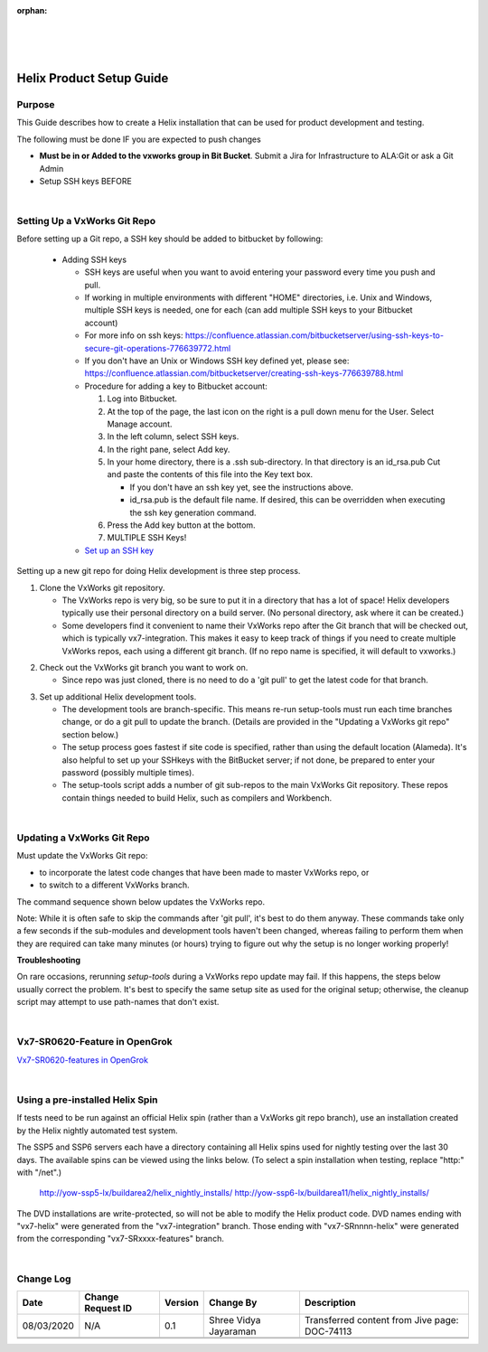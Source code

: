 ﻿:orphan:
|
|
|

=================================================
Helix Product Setup Guide
=================================================

**Purpose**
------------

This Guide describes how to create a Helix installation that can be used for product development and testing.

The following must be done IF you are expected to push changes

- **Must be in or Added to the vxworks  group in Bit Bucket**.  Submit a Jira  for Infrastructure to  ALA:Git  or ask a Git Admin

- Setup SSH keys BEFORE

|

**Setting Up a VxWorks Git Repo**
-------------------------------------

Before setting up a Git repo, a SSH key should be added to bitbucket by following:

 - Adding SSH keys 
 
   - SSH keys are useful when you want to avoid entering your password every time you push and pull.
   - If working in multiple environments with different "HOME" directories, i.e. Unix and Windows, multiple SSH keys is needed, one for each (can add multiple SSH keys to your Bitbucket account)
   - For more info on ssh keys: https://confluence.atlassian.com/bitbucketserver/using-ssh-keys-to-secure-git-operations-776639772.html
   - If you don't have an Unix or Windows SSH key defined yet, please see: https://confluence.atlassian.com/bitbucketserver/creating-ssh-keys-776639788.html
   - Procedure for adding a key to Bitbucket account:

     1. Log into Bitbucket.
     2. At the top of the page, the last icon on the right is a pull down menu for the User. Select Manage account.
     3. In the left column, select SSH keys.
     4. In the right pane, select Add key.
     5. In your home directory, there is a .ssh sub-directory. In that directory is an id_rsa.pub Cut and paste the contents of this file into the Key text box.
	 
        - If you don't have an ssh key yet, see the instructions above.
        - id_rsa.pub is the default file name. If desired, this can be overridden when executing the ssh key generation command.
		
     6. Press the Add key button at the bottom.
     7. MULTIPLE SSH Keys! 
 
   - `Set up an SSH key <https://support.atlassian.com/bitbucket-cloud/docs/set-up-an-ssh-key/>`_

Setting up a new git repo for doing Helix development is three step process.

1. Clone the VxWorks git repository.

   - The VxWorks repo is very big, so be sure to put it in a directory that has a lot of space! Helix developers typically use their personal directory on a build server. (No personal directory, ask where it can be created.)
   - Some developers find it convenient to name their VxWorks repo after the Git branch that will be checked out, which is typically vx7-integration. This makes it easy to keep track of things if you need to create multiple VxWorks repos, each using a different git branch. (If no repo name is specified, it will default to vxworks.)
  
|image0|
 
2. Check out the VxWorks git branch you want to work on. 

   - Since repo was just cloned, there is no need to do a 'git pull' to get the latest code for that branch.

|image1|

3. Set up additional Helix development tools.

   - The development tools are branch-specific. This means re-run setup-tools must run each time branches change, or do a git pull to update the branch. (Details are provided in the "Updating a VxWorks git repo" section below.)
   - The setup process goes fastest if site code is specified, rather than using the default location (Alameda). It's also helpful to set up your SSHkeys with the BitBucket server; if not done, be prepared to enter your password (possibly multiple times).
   - The setup-tools script adds a number of git sub-repos to the main VxWorks Git repository. These repos contain things needed to build Helix, such as compilers and Workbench.

|image2|

|

**Updating a VxWorks Git Repo**
-------------------------------------

Must update the VxWorks Git repo:

- to incorporate the latest code changes that have been made to master VxWorks repo, or
- to switch to a different VxWorks branch.

The command sequence shown below updates the VxWorks repo.

Note: While it is often safe to skip the commands after 'git pull', it's best to do them anyway. These commands take only a few seconds if the sub-modules and development tools haven't been changed, whereas failing to perform them when they are required can take many minutes (or hours) trying to figure out why the setup is no longer working properly!

|image3|

**Troubleshooting**

On rare occasions, rerunning *setup-tools* during a VxWorks repo update may fail. If this happens, the steps below usually correct the problem.
It's best to specify the same setup site as used for the original setup; otherwise, the cleanup script may attempt to use path-names that don't exist.

|image4|
 
|

**Vx7-SR0620-Feature in OpenGrok**
-------------------------------------

`Vx7-SR0620-features in OpenGrok <http://opengrok.wrs.com/source/xref/vx7-SR0620-features/>`_

|

**Using a pre-installed Helix Spin**
-------------------------------------

If tests need to be run against an official Helix spin (rather than a VxWorks git repo branch), use an installation created by the Helix nightly automated test system. 

 
The SSP5 and SSP6 servers each have a directory containing all Helix spins used for nightly testing over the last 30 days. The available spins can be viewed using the links below. (To select a spin installation when testing, replace "http:" with "/net".) 

    http://yow-ssp5-lx/buildarea2/helix_nightly_installs/ 
    http://yow-ssp6-lx/buildarea11/helix_nightly_installs/ 


The DVD installations are write-protected, so will not be able to modify the Helix product code.
DVD names ending with "vx7-helix" were generated from the "vx7-integration" branch. Those ending with "vx7-SRnnnn-helix" were generated from the corresponding "vx7-SRxxxx-features" branch.
 
|

**Change Log**
--------------

+--------------+------------------------+---------------+-------------------------+-------------------------------------------------------------------------------------+
| **Date**     | **Change Request ID**  | **Version**   | **Change By**           | **Description**                                                                     |
+--------------+------------------------+---------------+-------------------------+-------------------------------------------------------------------------------------+
| 08/03/2020   | N/A                    | 0.1           | Shree Vidya Jayaraman   | Transferred content from Jive page: DOC-74113                                       |
+--------------+------------------------+---------------+-------------------------+-------------------------------------------------------------------------------------+
|              |                        |               |                         |                                                                                     |
+--------------+------------------------+---------------+-------------------------+-------------------------------------------------------------------------------------+
|              |                        |               |                         |                                                                                     |
+--------------+------------------------+---------------+-------------------------+-------------------------------------------------------------------------------------+


.. |image0| image:: ../../../_static/CoreDev/CodingIntBuild/HelixProductSetupGuide_Image0.jpg 
.. |image1| image:: ../../../_static/CoreDev/CodingIntBuild/HelixProductSetupGuide_Image1.jpg 
.. |image2| image:: ../../../_static/CoreDev/CodingIntBuild/HelixProductSetupGuide_Image2.jpg 
.. |image3| image:: ../../../_static/CoreDev/CodingIntBuild/HelixProductSetupGuide_Image3.jpg
.. |image4| image:: ../../../_static/CoreDev/CodingIntBuild/HelixProductSetupGuide_Image4.jpg 